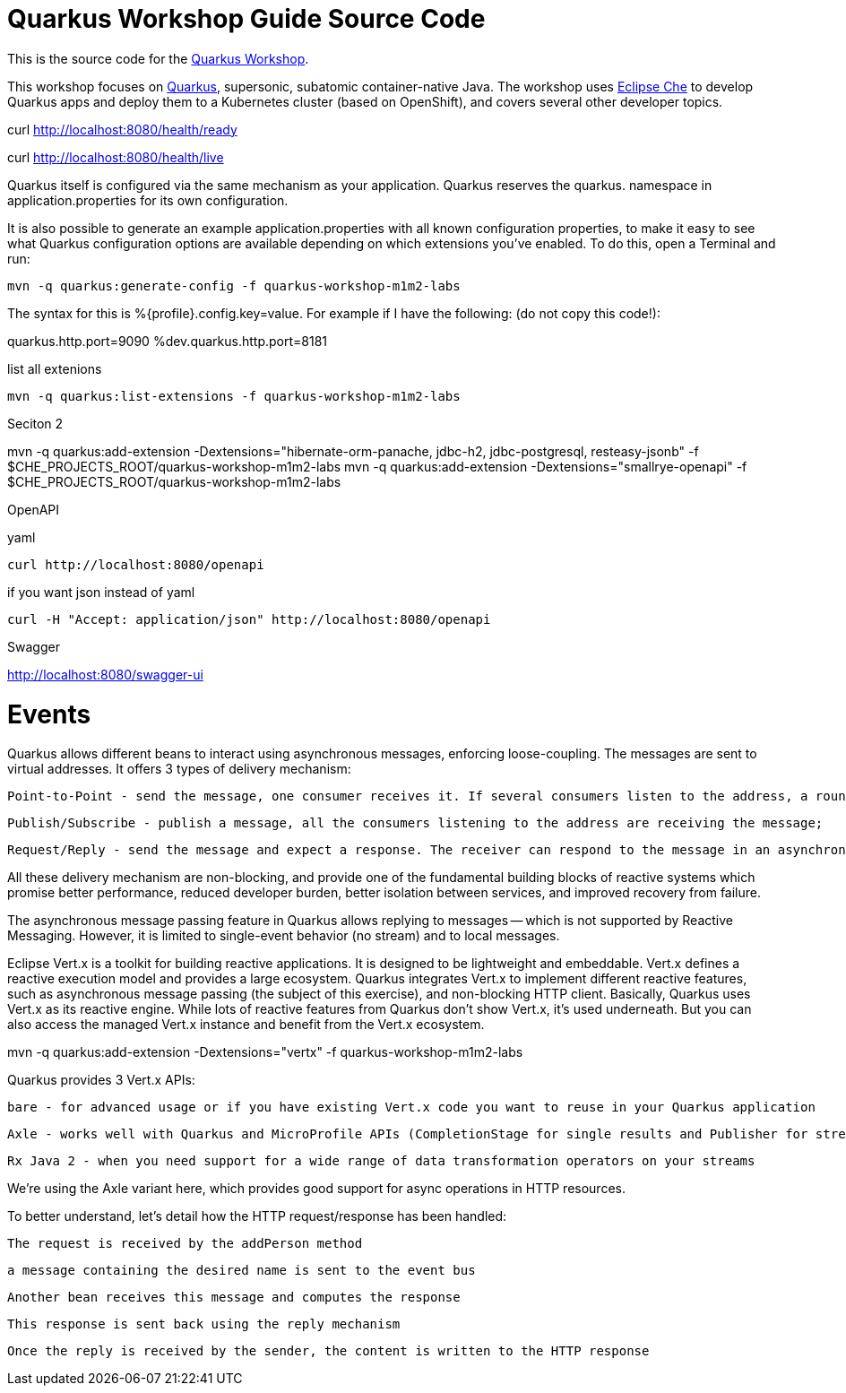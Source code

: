 = Quarkus Workshop Guide Source Code

This is the source code for the https://github.com/RedHatWorkshops/quarkus-workshop[Quarkus Workshop].

This workshop focuses on https://quarkus.io[Quarkus], supersonic, subatomic container-native Java. The workshop uses https://eclipse.org/che[Eclipse Che] to develop Quarkus apps and deploy them to a Kubernetes cluster (based on OpenShift), and covers several other developer topics.





curl http://localhost:8080/health/ready

curl http://localhost:8080/health/live





Quarkus itself is configured via the same mechanism as your application. Quarkus reserves the quarkus. namespace in application.properties for its own configuration.

It is also possible to generate an example application.properties with all known configuration properties, to make it easy to see what Quarkus configuration options are available depending on which extensions you’ve enabled. To do this, open a Terminal and run:

    mvn -q quarkus:generate-config -f quarkus-workshop-m1m2-labs




The syntax for this is %{profile}.config.key=value. For example if I have the following: (do not copy this code!):

quarkus.http.port=9090
%dev.quarkus.http.port=8181




list all extenions 

    mvn -q quarkus:list-extensions -f quarkus-workshop-m1m2-labs





Seciton 2

mvn -q quarkus:add-extension -Dextensions="hibernate-orm-panache, jdbc-h2, jdbc-postgresql, resteasy-jsonb" -f $CHE_PROJECTS_ROOT/quarkus-workshop-m1m2-labs
mvn -q quarkus:add-extension -Dextensions="smallrye-openapi" -f $CHE_PROJECTS_ROOT/quarkus-workshop-m1m2-labs


OpenAPI 

yaml 

    curl http://localhost:8080/openapi

if you want json instead of yaml 

    curl -H "Accept: application/json" http://localhost:8080/openapi



Swagger 

http://localhost:8080/swagger-ui


# Events 


Quarkus allows different beans to interact using asynchronous messages, enforcing loose-coupling. The messages are sent to virtual addresses. It offers 3 types of delivery mechanism:

    Point-to-Point - send the message, one consumer receives it. If several consumers listen to the address, a round robin is applied;

    Publish/Subscribe - publish a message, all the consumers listening to the address are receiving the message;

    Request/Reply - send the message and expect a response. The receiver can respond to the message in an asynchronous-fashion

All these delivery mechanism are non-blocking, and provide one of the fundamental building blocks of reactive systems which promise better performance, reduced developer burden, better isolation between services, and improved recovery from failure.
	

The asynchronous message passing feature in Quarkus allows replying to messages — which is not supported by Reactive Messaging. However, it is limited to single-event behavior (no stream) and to local messages.


Eclipse Vert.x is a toolkit for building reactive applications. It is designed to be lightweight and embeddable. Vert.x defines a reactive execution model and provides a large ecosystem. Quarkus integrates Vert.x to implement different reactive features, such as asynchronous message passing (the subject of this exercise), and non-blocking HTTP client. Basically, Quarkus uses Vert.x as its reactive engine. While lots of reactive features from Quarkus don’t show Vert.x, it’s used underneath. But you can also access the managed Vert.x instance and benefit from the Vert.x ecosystem.


mvn -q quarkus:add-extension -Dextensions="vertx" -f quarkus-workshop-m1m2-labs




Quarkus provides 3 Vert.x APIs:

    bare - for advanced usage or if you have existing Vert.x code you want to reuse in your Quarkus application

    Axle - works well with Quarkus and MicroProfile APIs (CompletionStage for single results and Publisher for streams)

    Rx Java 2 - when you need support for a wide range of data transformation operators on your streams

We’re using the Axle variant here, which provides good support for async operations in HTTP resources.




To better understand, let’s detail how the HTTP request/response has been handled:

    The request is received by the addPerson method

    a message containing the desired name is sent to the event bus

    Another bean receives this message and computes the response

    This response is sent back using the reply mechanism

    Once the reply is received by the sender, the content is written to the HTTP response



